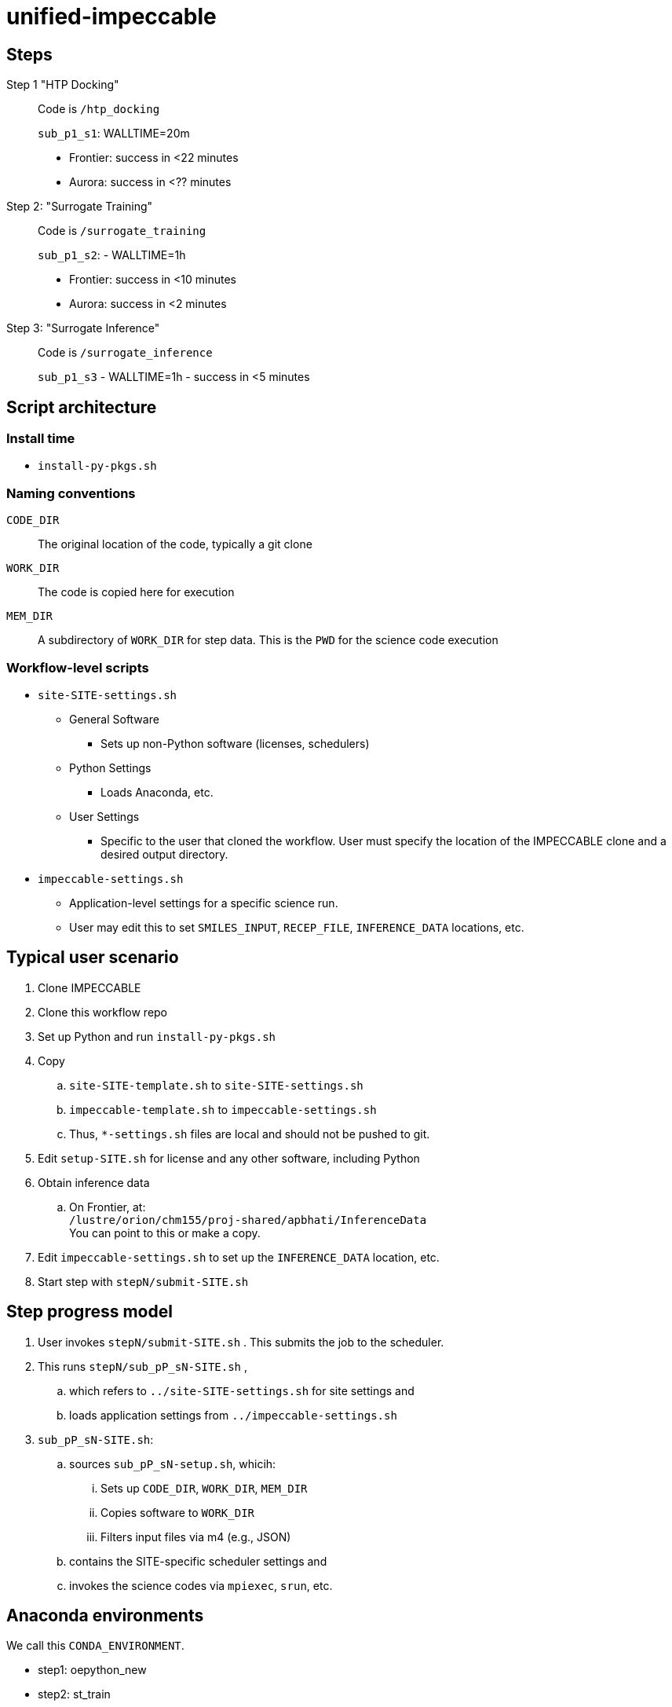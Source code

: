 = unified-impeccable

== Steps

Step 1 "HTP Docking"::
Code is `/htp_docking`
+
`sub_p1_s1`: WALLTIME=20m
+
* Frontier: success in <22 minutes
* Aurora:   success in <?? minutes

Step 2: "Surrogate Training"::
Code is `/surrogate_training`
+
`sub_p1_s2`: - WALLTIME=1h
+
* Frontier: success in <10 minutes
* Aurora:   success in <2 minutes

Step 3: "Surrogate Inference"::
Code is `/surrogate_inference`
+
`sub_p1_s3` - WALLTIME=1h - success in <5 minutes

== Script architecture

=== Install time

* `install-py-pkgs.sh`

=== Naming conventions

`CODE_DIR`::
The original location of the code, typically a git clone

`WORK_DIR`::
The code is copied here for execution

`MEM_DIR`::
A subdirectory of `WORK_DIR` for step data.  This is the `PWD` for the science code execution

=== Workflow-level scripts

* `site-SITE-settings.sh`
** General Software
*** Sets up non-Python software (licenses, schedulers)
** Python Settings
*** Loads Anaconda, etc.
** User Settings
*** Specific to the user that cloned the workflow.  User must specify the location of the IMPECCABLE clone and a desired output directory.
* `impeccable-settings.sh`
** Application-level settings for a specific science run.
** User may edit this to set `SMILES_INPUT`, `RECEP_FILE`, `INFERENCE_DATA` locations, etc.

== Typical user scenario

. Clone IMPECCABLE
. Clone this workflow repo
. Set up Python and run `install-py-pkgs.sh`
. Copy
.. `site-SITE-template.sh` to `site-SITE-settings.sh`
.. `impeccable-template.sh` to `impeccable-settings.sh`
.. Thus, `*-settings.sh` files are local and should not be pushed to git.
. Edit `setup-SITE.sh` for license and any other software, including Python
. Obtain inference data
.. On Frontier, at: +
`/lustre/orion/chm155/proj-shared/apbhati/InferenceData` +
You can point to this or make a copy.
. Edit `impeccable-settings.sh` to set up the `INFERENCE_DATA` location, etc.
. Start step with `stepN/submit-SITE.sh`

== Step progress model

. User invokes `stepN/submit-SITE.sh` .  This submits the job to the scheduler.
. This runs `stepN/sub_pP_sN-SITE.sh` ,
.. which refers to `../site-SITE-settings.sh` for site settings and
.. loads application settings from `../impeccable-settings.sh`
. `sub_pP_sN-SITE.sh`:
.. sources `sub_pP_sN-setup.sh`, whicih:
... Sets up `CODE_DIR`, `WORK_DIR`, `MEM_DIR`
... Copies software to `WORK_DIR`
... Filters input files via m4 (e.g., JSON)
.. contains the SITE-specific scheduler settings and
.. invokes the science codes via `mpiexec`, `srun`, etc.

== Anaconda environments

We call this `CONDA_ENVIRONMENT`.

* step1: oepython_new 
* step2: st_train
* step3: st_mpi_base

This is specified for each step by `sub_pP_sN-SITE.sh` , which passes it into the `sub_pP_sN-setup.sh` script, which passes it to `site-SITE-settings.sh`, which activates that environment after loading Python for that site.

== TODO

=== Justin

Insert DB commands

Create settings file with:
  PROJECT/ACCOUNT
  IMPECCABLE location - DONE

Per-campaign job directory
  EXP001, EXP002, ...

Output stream from job should go into job output directory

PSI/J

=== Ketan

Try step4
